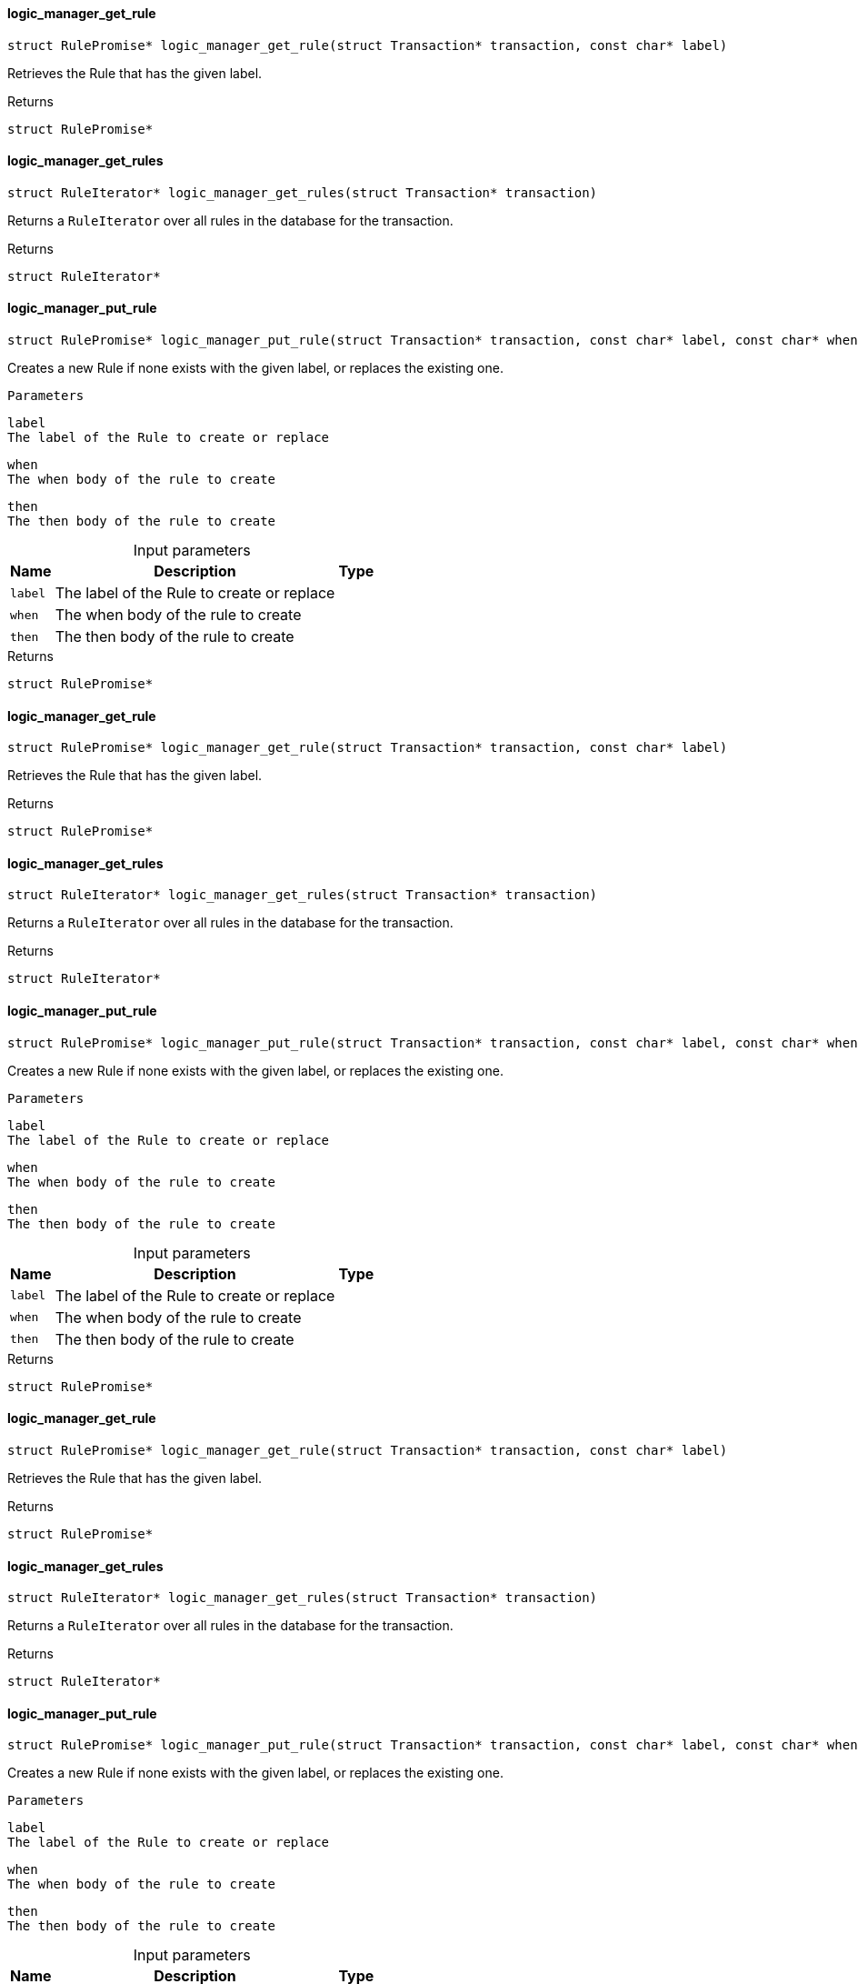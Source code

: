[#_logic_manager_get_rule]
==== logic_manager_get_rule

[source,cpp]
----
struct RulePromise* logic_manager_get_rule(struct Transaction* transaction, const char* label)
----



Retrieves the Rule that has the given label.

[caption=""]
.Returns
`struct RulePromise*`

[#_logic_manager_get_rules]
==== logic_manager_get_rules

[source,cpp]
----
struct RuleIterator* logic_manager_get_rules(struct Transaction* transaction)
----



Returns a ``RuleIterator`` over all rules in the database for the transaction.

[caption=""]
.Returns
`struct RuleIterator*`

[#_logic_manager_put_rule]
==== logic_manager_put_rule

[source,cpp]
----
struct RulePromise* logic_manager_put_rule(struct Transaction* transaction, const char* label, const char* when, const char* then)
----



Creates a new Rule if none exists with the given label, or replaces the existing one.

 
  Parameters
 
 
  
   
    
     label
     The label of the Rule to create or replace
    
    
     when
     The when body of the rule to create
    
    
     then
     The then body of the rule to create
    
   
  
 


[caption=""]
.Input parameters
[cols="~,~,~"]
[options="header"]
|===
|Name |Description |Type
a| `label` a| The label of the Rule to create or replace a| 
a| `when` a| The when body of the rule to create a| 
a| `then` a| The then body of the rule to create a| 
|===

[caption=""]
.Returns
`struct RulePromise*`

[#_logic_manager_get_rule]
==== logic_manager_get_rule

[source,cpp]
----
struct RulePromise* logic_manager_get_rule(struct Transaction* transaction, const char* label)
----



Retrieves the Rule that has the given label.

[caption=""]
.Returns
`struct RulePromise*`

[#_logic_manager_get_rules]
==== logic_manager_get_rules

[source,cpp]
----
struct RuleIterator* logic_manager_get_rules(struct Transaction* transaction)
----



Returns a ``RuleIterator`` over all rules in the database for the transaction.

[caption=""]
.Returns
`struct RuleIterator*`

[#_logic_manager_put_rule]
==== logic_manager_put_rule

[source,cpp]
----
struct RulePromise* logic_manager_put_rule(struct Transaction* transaction, const char* label, const char* when, const char* then)
----



Creates a new Rule if none exists with the given label, or replaces the existing one.

 
  Parameters
 
 
  
   
    
     label
     The label of the Rule to create or replace
    
    
     when
     The when body of the rule to create
    
    
     then
     The then body of the rule to create
    
   
  
 


[caption=""]
.Input parameters
[cols="~,~,~"]
[options="header"]
|===
|Name |Description |Type
a| `label` a| The label of the Rule to create or replace a| 
a| `when` a| The when body of the rule to create a| 
a| `then` a| The then body of the rule to create a| 
|===

[caption=""]
.Returns
`struct RulePromise*`

[#_logic_manager_get_rule]
==== logic_manager_get_rule

[source,cpp]
----
struct RulePromise* logic_manager_get_rule(struct Transaction* transaction, const char* label)
----



Retrieves the Rule that has the given label.

[caption=""]
.Returns
`struct RulePromise*`

[#_logic_manager_get_rules]
==== logic_manager_get_rules

[source,cpp]
----
struct RuleIterator* logic_manager_get_rules(struct Transaction* transaction)
----



Returns a ``RuleIterator`` over all rules in the database for the transaction.

[caption=""]
.Returns
`struct RuleIterator*`

[#_logic_manager_put_rule]
==== logic_manager_put_rule

[source,cpp]
----
struct RulePromise* logic_manager_put_rule(struct Transaction* transaction, const char* label, const char* when, const char* then)
----



Creates a new Rule if none exists with the given label, or replaces the existing one.

 
  Parameters
 
 
  
   
    
     label
     The label of the Rule to create or replace
    
    
     when
     The when body of the rule to create
    
    
     then
     The then body of the rule to create
    
   
  
 


[caption=""]
.Input parameters
[cols="~,~,~"]
[options="header"]
|===
|Name |Description |Type
a| `label` a| The label of the Rule to create or replace a| 
a| `when` a| The when body of the rule to create a| 
a| `then` a| The then body of the rule to create a| 
|===

[caption=""]
.Returns
`struct RulePromise*`

